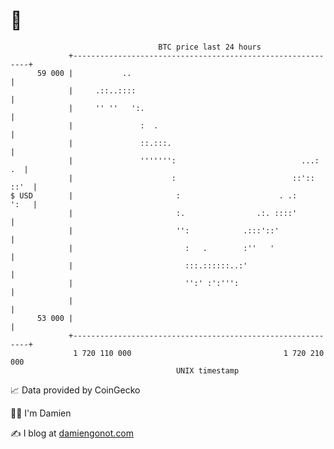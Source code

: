 * 👋

#+begin_example
                                    BTC price last 24 hours                    
                +------------------------------------------------------------+ 
         59 000 |           ..                                               | 
                |     .::..::::                                              | 
                |     '' ''   ':.                                            | 
                |               :  .                                         | 
                |               ::.:::.                                      | 
                |               ''''''':                            ...:  .  | 
                |                      :                          ::':: ::'  | 
   $ USD        |                       :                      . .:     ':   | 
                |                       :.                .:. ::::'          | 
                |                       '':            .:::'::'              | 
                |                         :   .        :''   '               | 
                |                         :::.::::::..:'                     | 
                |                         '':' :':''':                       | 
                |                                                            | 
         53 000 |                                                            | 
                +------------------------------------------------------------+ 
                 1 720 110 000                                  1 720 210 000  
                                        UNIX timestamp                         
#+end_example
📈 Data provided by CoinGecko

🧑‍💻 I'm Damien

✍️ I blog at [[https://www.damiengonot.com][damiengonot.com]]
